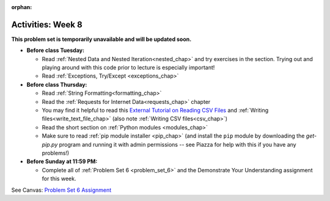 :orphan:

..  Copyright (C) Jackie Cohen.  Permission is granted to copy, distribute
    and/or modify this document under the terms of the GNU Free Documentation
    License, Version 1.3 or any later version published by the Free Software
    Foundation; with Invariant Sections being Forward, Prefaces, and
    Contributor List, no Front-Cover Texts, and no Back-Cover Texts.  A copy of
    the license is included in the section entitled "GNU Free Documentation
    License".

Activities: Week 8 
==================

**This problem set is temporarily unavailable and will be updated soon.**

* **Before class Tuesday:**

  * Read :ref:`Nested Data and Nested Iteration<nested_chap>` and try exercises in the section. Trying out and playing around with this code prior to lecture is especially important!
  * Read :ref:`Exceptions, Try/Except <exceptions_chap>`

* **Before class Thursday:**

  * Read :ref:`String Formatting<formatting_chap>`
  * Read the :ref:`Requests for Internet Data<requests_chap>` chapter
  * You may find it helpful to read this `External Tutorial on Reading CSV Files <https://thenewcircle.com/s/post/1572/python_for_beginners_reading_and_manipulating_csv_files>`_ and  :ref:`Writing files<write_text_file_chap>` (also note :ref:`Writing CSV files<csv_chap>`)
  * Read the short section on :ref:`Python modules <modules_chap>`
  * Make sure to read :ref:`pip module installer <pip_chap>` (and install the ``pip`` module by downloading the `get-pip.py` program and running it with admin permissions -- see Piazza for help with this if you have any problems!) 


* **Before Sunday at 11:59 PM:**

  * Complete all of :ref:`Problem Set 6 <problem_set_6>` and the Demonstrate Your Understanding assignment for this week.

.. _problem_set_6:

See Canvas: `Problem Set 6 Assignment <https://umich.instructure.com/courses/172984/assignments/329365>`_